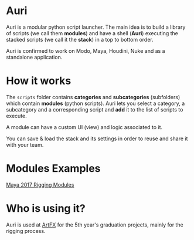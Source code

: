 * Auri
Auri is a modular python script launcher.
The main idea is to build a library of scripts (we call them *modules*) and have a shell (*Auri*) executing the stacked scripts (we call it the *stack*) in a top to bottom order.

Auri is confirmed to work on Modo, Maya, Houdini, Nuke and as a standalone application.

[[file:./docs/images/auri_presentation.png]]

* How it works
The =scripts= folder contains *categories* and *subcategories* (subfolders) which contain *modules* (python scripts).
Auri lets you select a category, a subcategory and a corresponding script and *add* it to the list of scripts to execute.

A module can have a custom UI (view) and logic associated to it.

You can save & load the stack and its settings in order to reuse and share it with your team.

[[file:./docs/images/auri_stack_pres.png]]

* Modules Examples
[[https://github.com/Sookhaal/auri_maya_rigging_scripts][Maya 2017 Rigging Modules]]

* Who is using it?
Auri is used at [[http://www.artfx.fr/en/][ArtFX]] for the 5th year's graduation projects, mainly for the rigging process.
